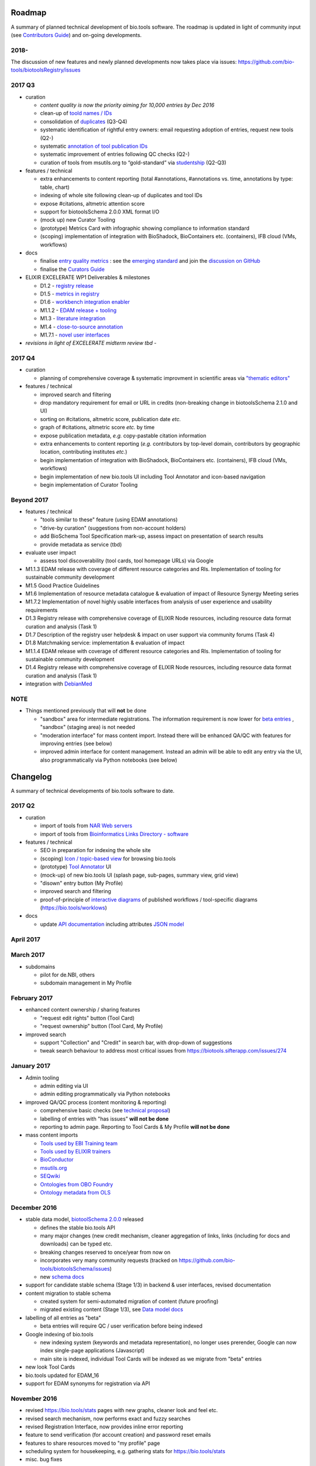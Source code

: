 Roadmap
=======

A summary of planned technical development of bio.tools software.  The roadmap is updated in light of community input (see `Contributors Guide <http://biotools.readthedocs.org/en/latest/hangouts.html>`_) and on-going developments.  


2018-
-------

The discussion of new features and newly planned developments now takes place via issues:
https://github.com/bio-tools/biotoolsRegistry/issues




  
2017 Q3
-------

- curation

  - *content quality is now the priority aiming for 10,000 entries by Dec 2016*
  - clean-up of `toold names / IDs <https://biotools.sifterapp.com/issues/401>`_
  - consolidation of `duplicates <https://biotools.sifterapp.com/issues/297>`_ (Q3-Q4)
  - systematic identification of rightful entry owners:  email requesting adoption of entries, request new tools (Q2-)
  - systematic `annotation of tool publication IDs <https://biotools.sifterapp.com/issues/224>`_
  - systematic improvement of entries following QC checks (Q2-) 
  - curation of tools from msutils.org to “gold-standard” via `studentship <https://biotools.sifterapp.com/issues/177>`_ (Q2-Q3)

- features / technical

  - extra enhancements to content reporting (total #annotations, #annotations vs. time, annotations by type: table, chart)
  - indexing of whole site following clean-up of duplicates and tool IDs
  - expose #citations, altmetric attention score 
  - support for biotoolsSchema 2.0.0 XML format I/O
  - (mock up) new Curator Tooling
  - (prototype) Metrics Card with infographic showing compliance to information standard
  - (scoping) implementation of integration with BioShadock, BioContainers etc. (containers), IFB cloud (VMs, workflows)  


- docs

  - finalise `entry quality metrics <https://biotools.sifterapp.com/issues/243>`_ : see the `emerging standard <https://github.com/bio-tools/biotoolsSchemaDocs/blob/master/information_requirement.rst>`_ and join the `discussion on GitHub <https://github.com/bio-tools/biotoolsSchema/issues/77>`_
  - finalise the `Curators Guide <http://biotools.readthedocs.io/en/latest/curators_guide.html”>`_

    
- ELIXIR EXCELERATE WP1 Deliverables & milestones

  - D1.2 - `registry release <https://biotools.sifterapp.com/issues/257>`_
  - D1.5 - `metrics in registry <https://biotools.sifterapp.com/issues/256>`_
  - D1.6 - `workbench integration enabler <https://biotools.sifterapp.com/issues/258>`_
  - M1.1.2 - `EDAM release + tooling <https://biotools.sifterapp.com/issues/252>`_
  - M1.3 - `literature integration <https://biotools.sifterapp.com/issues/253>`_
  - M1.4 - `close-to-source annotation <https://biotools.sifterapp.com/issues/254>`_
  - M1.7.1 - `novel user interfaces <https://biotools.sifterapp.com/issues/255>`_

- *revisions in light of EXCELERATE midterm review tbd* -
    
2017 Q4
-------
- curation

  - planning of comprehensive coverage & systematic improvment in scientific areas via  `"thematic editors" <https://biotools.sifterapp.com/issues/374>`_

- features / technical

  - improved search and filtering
  - drop mandatory requirement for email or URL in credits (non-breaking change in biotoolsSchema 2.1.0 and UI)
  - sorting on #citations, altmetric score, publication date *etc.*
  - graph of #citations, altmetric score *etc.* by time
  - expose publication metadata, *e.g.* copy-pastable citation information
  - extra enhancements to content reporting (*e.g.* contributors by top-level domain, contributors by geographic location, contributing institutes *etc.*)
  - begin implementation of integration with BioShadock, BioContainers etc. (containers), IFB cloud (VMs, workflows)
  - begin implementation of new bio.tools UI including Tool Annotator and icon-based navigation
  - begin implementation of Curator Tooling


Beyond 2017
-----------

- features / technical

  - "tools similar to these" feature (using EDAM annotations)
  - "drive-by curation" (suggestions from non-account holders)
  - add BioSchema Tool Specification mark-up, assess impact on presentation of search results
  - provide metadata as service (tbd)  

- evaluate user impact

  - assess tool discoverability (tool cards, tool homepage URLs) via Google



  
- M1.1.3 EDAM release with coverage of different resource categories and RIs. Implementation of tooling for sustainable community development
- M1.5 Good Practice Guidelines
- M1.6 Implementation of resource metadata catalogue & evaluation of impact of Resource Synergy Meeting series
- M1.7.2 Implementation of novel highly usable interfaces from analysis of user experience and usability requirements
- D1.3 Registry release with comprehensive coverage of ELIXIR Node resources, including resource data format curation and analysis (Task 1)
- D1.7 Description of the registry user helpdesk & impact on user support via community forums (Task 4)
- D1.8 Matchmaking service: implementation & evaluation of impact
- M1.1.4 EDAM release with coverage of different resource categories and RIs. Implementation of tooling for sustainable community development
- D1.4 Registry release with comprehensive coverage of ELIXIR Node resources, including resource data format curation and analysis (Task 1)
- integration with `DebianMed <https://biotools.sifterapp.com/issues/32>`_



NOTE
----

- Things mentioned previously that will **not** be done

  - "sandbox" area for intermediate registrations.  The information requirement is now lower for `beta entries <https://github.com/bio-tools/biotoolsSchema#information-requirements>`_ , "sandbox" (staging area) is not needed
  - "moderation interface" for mass content import.  Instead there will be enhanced QA/QC with features for improving entries (see below)
  - improved admin interface for content management.  Instead an admin will be able to edit any entry via the UI, also programmatically via Python notebooks (see below)
  

      
Changelog
=========

A summary of technical developments of bio.tools software to date.

2017 Q2
-------

- curation

  - import of tools from `NAR Web servers <https://biotools.sifterapp.com/issues/245>`_
  - import of tools from `Bioinformatics Links Directory - software <https://biotools.sifterapp.com/issues/242>`_

- features / technical
  
  - SEO in preparation for indexing the whole site
  - (scoping) `Icon / topic-based view <https://biotools.sifterapp.com/issues/172>`_ for browsing bio.tools
  - (prototype) `Tool Annotator <https://biotools.sifterapp.com/issues/211>`_ UI
  - (mock-up) of new bio.tools UI (splash page, sub-pages, summary view, grid view)
  - "disown" entry button (My Profile)
  - improved search and filtering
  - proof-of-principle of `interactive diagrams <https://biotools.sifterapp.com/issues/65>`_ of published workflows / tool-specific diagrams (https://bio.tools/worklows)

- docs

  - update `API documentation <http://biotools.readthedocs.io/en/latest/api_reference_dev.html>`_ including attributes `JSON model <http://biotools.readthedocs.io/en/latest/api_attribute_model_dev.html>`_
     
     
April 2017
----------


March 2017
----------
- subdomains

  - pilot for de.NBI, others
  - subdomain management in My Profile

February 2017
-------------
- enhanced content ownership / sharing features

  - "request edit rights" button (Tool Card)
  - "request ownership" button (Tool Card, My Profile)

- improved search

  - support "Collection" and "Credit" in search bar, with drop-down of suggestions
  - tweak search behaviour to address most critical issues from https://biotools.sifterapp.com/issues/274


    
January 2017
------------
- Admin tooling

  - admin editing via UI
  - admin editing programmatically via Python notebooks
  
- improved QA/QC process (content monitoring & reporting)

  - comprehensive basic checks (see `technical proposal <https://docs.google.com/document/d/1ATj2zJOlbR3Edk6QyGvPX5HStZBknqfx1Fwqk4k0kqE/edit#heading=h.fffoc8urhpt8>`_)
  - labelling of entries with "has issues" **will not be done**  
  - reporting to admin page.  Reporting to Tool Cards & My Profile **will not be done**

- mass content imports  
  
  - `Tools used by EBI Training team <https://biotools.sifterapp.com/issues/70>`_
  - `Tools used by ELIXIR trainers <https://biotools.sifterapp.com/issues/60>`_
  - `BioConductor <https://biotools.sifterapp.com/issues/31>`_
  - `msutils.org <https://biotools.sifterapp.com/issues/28>`_
  - `SEQwiki <https://biotools.sifterapp.com/issues/27>`_
  - `Ontologies from OBO Foundry  <https://biotools.sifterapp.com/issues/300>`_
  - `Ontology metadata from OLS <https://biotools.sifterapp.com/issues/298>`_



December 2016
-------------
- stable data model, `biotoolSchema 2.0.0  <https://github.com/bio-tools/biotoolsSchema/tree/master/versions>`_ released

  - defines the stable bio.tools API
  - many major changes (new credit mechanism, cleaner aggregation of links, links (including for docs and downloads) can be typed etc.
  - breaking changes reserved to once/year from now on
  - incorporates very many community requests (tracked on https://github.com/bio-tools/biotoolsSchema/issues)
  - new `schema docs <https://biotoolsschema.readthedocs.io/en/latest/>`_

- support for candidate stable schema (Stage 1/3) in backend & user interfaces, revised documentation

- content migration to stable schema

  - created system for semi-automated migration of content (future proofing)
  - migrated existing content (Stage 1/3), see `Data model docs <https://docs.google.com/document/d/1tqw7FELV4F_qzrTA9KpVYoORAeFPyY1ZOjaGTPN2H1E/edit>`_

- labelling of all entries as "beta"

  - beta entries will require QC / user verification before being indexed

- Google indexing of bio.tools

  - new indexing system (keywords and metadata representation), no longer uses prerender, Google can now index single-page applications (Javascript)
  - main site is indexed, individual Tool Cards will be indexed as we migrate from "beta" entries

- new look Tool Cards

- bio.tools updated for EDAM_16

- support for EDAM synonyms for registration via API
  
November 2016
-------------

- revised https://bio.tools/stats pages with new graphs, cleaner look and feel etc.
- revised search mechanism, now performs exact and fuzzy searches
- revised Registration Interface, now provides inline error reporting
- feature to send verification (for account creation) and password reset emails
- features to share resources moved to "my profile" page
- scheduling system for housekeeping, e.g. gathering stats for https://bio.tools/stats
- misc. bug fixes  

October 2016
------------
- moved dev.bio.tools into production (consolidation of dev.bio.tools & bio.tools content) with QC check for redundant tool names 

- content ownership / sharing of edit rights (Google docs style)

  - ownership is not based on affiliation anymore, 1 owner / tool, edit rights can be shared with selected account holder, or with all account holders

- stable tool ID / URL scheme including tool version number

  - moved away from affiliation-name-version triplet for identifying entries, tools now identified by toolID, specific versions of a tool identified by versionID.  IDs have syntax constraints (defined in https://github.com/bio-tools/biotoolsSchema/).
  - IDs and therefore Tool Card URLs will be user-verifiable (implementation tbd)

- improved bio.tools auto-mailer (using admin email address)

- added historical stats to bio.tools/stats

  
July 2016
---------
- rewrite bio.tools software to pay off technical debt (completed)

June 2016
---------
- ~750 automated unit tests
- new and improved grid view
- "my profile" page, with account information and list of tools registered by this account
- Curation admin interface (content edition) (beta)
- General admin interface (account management, password change, reset etc) (beta)

May 2016
--------
- robust validation of incoming tool descriptions
- new URL / persistent ID scheme
- unit tests for EDAM topics, operations, data types and formats


April 2016
----------
- bio.tools/stats page
- improved load time
- added Elasticsearch support for improved search
- user authentication support for password change, reset, etc
- new improved and simplified search and filtering interface (neXtProt style)

March 2016
----------
- bio.tools documentation framework: https://biotools.readthedocs.org
- rewrite bio.tools software to pay off technical debt (on-going)

December 2015
-------------
- Created URL links to various registry related resources, such as bio.tools/events
- Displaying date added as 'time ago'
- Improvements to the pagination
- Added a nightly validator that ensures that the existing contents of the registry validate against the XSD schema
- EDAM release
- Continuous debugging and improvements

November 2015
-------------
- Created a mechanism for gathering stats of the current content of the registry
- API now returns date of last update
- Sorting entries by last added
- Improvements to the account creation
- Schema release
- Continuous debugging and improvements

October 2015
------------
- Rework of all interfaces to make website mobile friendly
- Improved error handling, messages and display when registering a resource
- Made JSON interactively editable in the Â¡Â®Resource registrationÂ¡Â¯ interface
- Continuous debugging and improvements

September 2015
--------------
- New domain bio.tools
- New advanced filtering widget and mechanism
- Improvements to the EDAM widget
- Tooltips redone
- Updated the contact tab in Â¡Â®Resource registrationÂ¡Â¯ to make it obvious that either email or URL is required instead of both
- Continuous debugging and improvements

August 2015
-----------
- Major release with focus on improved interface usability:
  - Removed splashscreen
  - Refactored menus
  - New browsing interface: added new Â¡Â®pillÂ¡Â¯ view, new sorting capabilities, storing search state in the URL etc.
  - New registration interface: new ontology browsing widget, restructured to improve look and feel
  - New editing interface (for existing resources)
  - Added Â¡Â®compact viewÂ¡Â¯ to query interface
  - Improved search bar with search suggestions
- Finalizing search API intended to prepare for growth in content and usage of the registry (scalability)
- New transferable search URL - same syntax for filtering both via GUI and API
- Continuous debugging and improvements

July 2015
--------- 
- Work on a search API intended to prepare for growth in content and usage of the registry (scalability)
- Implemented Resource Pages (mature)
  - New look: compactified, visualisation of functions and in/outputs
- Work on major enhancements to interface usability
- Continuous debugging and improvements

June 2015
---------
- biotoolsXSD-1.2 released
  - https://github.com/jongithub/biotoolsxsd/blob/master/CHANGELOG.md
- Registry software updated to accommodate the new release (ongoing)
- Continuous debugging

May 2015
--------
- Created new demo server
- Created replacement page for use upon releases
- Set up Google Indexing
- Enabled Google Analytics
- Implemented Resource Pages (beta)
- Made publication attribute mandatory
- Created biotoolsXSD project in Github
- biotoolsXSD-1.1 released
  - https://github.com/jongithub/biotoolsxsd/blob/master/CHANGELOG.md 
  - Updated schema docs for "Name" standards
  - Updated schema docs to include simple table of attributes (optional, recommended, mandatory) PLUS reference Google Doc with this info
- Continuous debugging

April 2015
----------
- Added ability to adjust column width 
- Added ability to sort columns
- Outlined technical implementation of Resource Pages
- Enforced "name" standards in registration interface
- Prepare for Google Indexing
- Added whole VM deployment and provisioning setup
- Various schema updates, e.g.
  - Improved dataType, dataFormat element docs
  - Extended URL with support for FTP 
  - Enforced Â¡Â®description' length limit
  - Enforced other 'description' fieldsÂ¡Â¯ length limits
  - Made publication ID mandatory
  - Updated sample JSON with "null" value of "uri"
- Continuous debugging

March 2015
----------
- Batch registration to support XML format, & support multi-resource JSON / XML upload
- Fixed the interface not to direct the user to the splash screen all the time
- Various schema updates, e.g.
  - Harmonize "Maturity" in software description schema
  - Updated comment in schema docs for "contact"
  - Removed URI from softwareType and resourceType
  - Updated schema for missing AppDB languages
  - Updated schema for missing AppDB licenses
- Continuous debugging

February 2015
-------------
- Released EDAM 1.9 with corresponding registry updates
- Splash page updated to accept full term before redirecting
- Various schema updates, e.g.
  - Added "virtual appliance" to enum for interfaceType
  - Removed URLs from simple enums in schema (old SWO terms)
  - Changed "Accessibility" element to support "private" tools 
  - Added "Dataset" to enum for resourceType
- Continuous debugging

